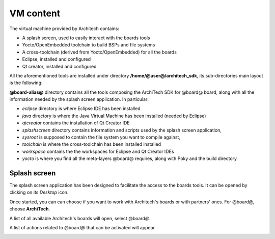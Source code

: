 VM content
==========

The virtual machine provided by Architech contains:

* A splash screen, used to easily interact with the boards tools

* Yocto/OpenEmbedded toolchain to build BSPs and file systems

* A cross-toolchain (derived from Yocto/OpenEmbedded) for all the boards

* Eclipse, installed and configured

* Qt creator, installed and configured

All the aforementioned tools are installed under directory **/home/@user@/architech_sdk**,
its sub-directories main layout is the following:

.. host::

 | architech_sdk
 |     |
 |     |_ splashscreen
 |     |
 |     |_ spashscreen-interface
 |     |
 |     |_ architech-manifest
 |     |
 |     |_ architech
 |         |
 |         |_ ...
 |         |
 |         |_ @board-alias@
 |             |
 |             |_ eclipse
 |             |
 |             |_ java
 |             |
 |             |_ qtcreator
 |             |
 |             |_ splashscreen
 |             |
 |             |_ sysroot
 |             |
 |             |_ toolchain
 |             |
 |             |_ workspace
 |             |   |
 |             |   |_ eclipse
 |             |   |
 |             |   |_ qt
 |             |
 |             |_ yocto
 |                 |
 |                 |_ build
 |                 |
 |                 |_ poky
 |                 |
 |                 |_ @meta-layer@
 |                 |
 |                 |_ ...

**@board-alias@** directory contains all the tools composing the ArchiTech SDK for @board@ board,
along with all the information needed by the splash screen application. In particular:

* *eclipse* directory is where Eclipse IDE has been installed
* *java* directory is where the Java Virtual Machine has been installed (needed by Eclipse)
* *qtcreator* contains the installation of Qt Creator IDE
* *splashscreen* directory contains information and scripts used by the splash screen application,
* *sysroot* is supposed to contain the file system you want to compile against,
* *toolchain* is where the cross-toolchain has been installed installed
* *workspace* contains the the workspaces for Eclipse and Qt Creator IDEs
* *yocto* is where you find all the meta-layers @board@ requires, along with Poky and the build directory

Splash screen
-------------

The splash screen application has been designed to facilitate the access to the boards tools.
It can be opened by clicking on its *Desktop* icon.

.. image:: _static/splashscreen-icon.png
    :align: center   

Once started, you can can choose if you want to work with Architech's boards or with partners'
ones. For @board@, choose **ArchiTech**.

.. image:: _static/splashscreen-architech.png
    :align: center

A list of all available Architech's boards will open, select @board@.

A list of actions related to @board@ that can be activated will appear.

.. image:: _static/splashscreen-board-menu.jpg
    :align: center
